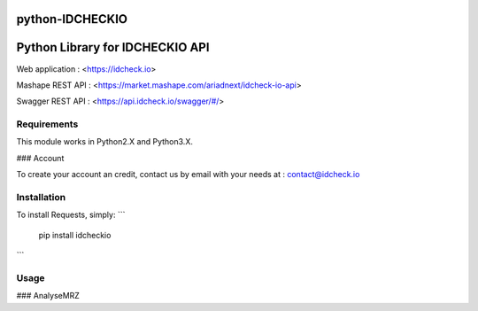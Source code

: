 python-IDCHECKIO
================
Python Library for IDCHECKIO API
================================

.. image:: https://www.idcheck.io/content/uploads/sites/2/2015/12/tick_mark.png

Web application : <https://idcheck.io>

Mashape REST API : <https://market.mashape.com/ariadnext/idcheck-io-api>

Swagger REST API : <https://api.idcheck.io/swagger/#/>

Requirements
------------

This module works in Python2.X and Python3.X.

### Account

To create your account an credit, contact us by email with your needs at : contact@idcheck.io


Installation
------------
To install Requests, simply:
```
  pip install idcheckio
```

Usage
-----
### AnalyseMRZ

.. code-block:: python
    import idcheckio
    conn = idcheckio.IDCheckIO("example@example.com", "exemple")
    result = conn.analyse_mrz("P<UTOBANDERAS<<LILIAN<<<<<<<<<<<<<<<<<<<<<<<",
                              "01234567894UTO8001014F2501017<<<<<<<<<<<<<06")

